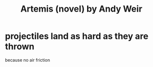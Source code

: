 :PROPERTIES:
:ID:       367a781e-6d8b-4e56-b24c-41fcecd42746
:END:
#+title: Artemis (novel) by Andy Weir
* projectiles land as hard as they are thrown
  because no air friction
